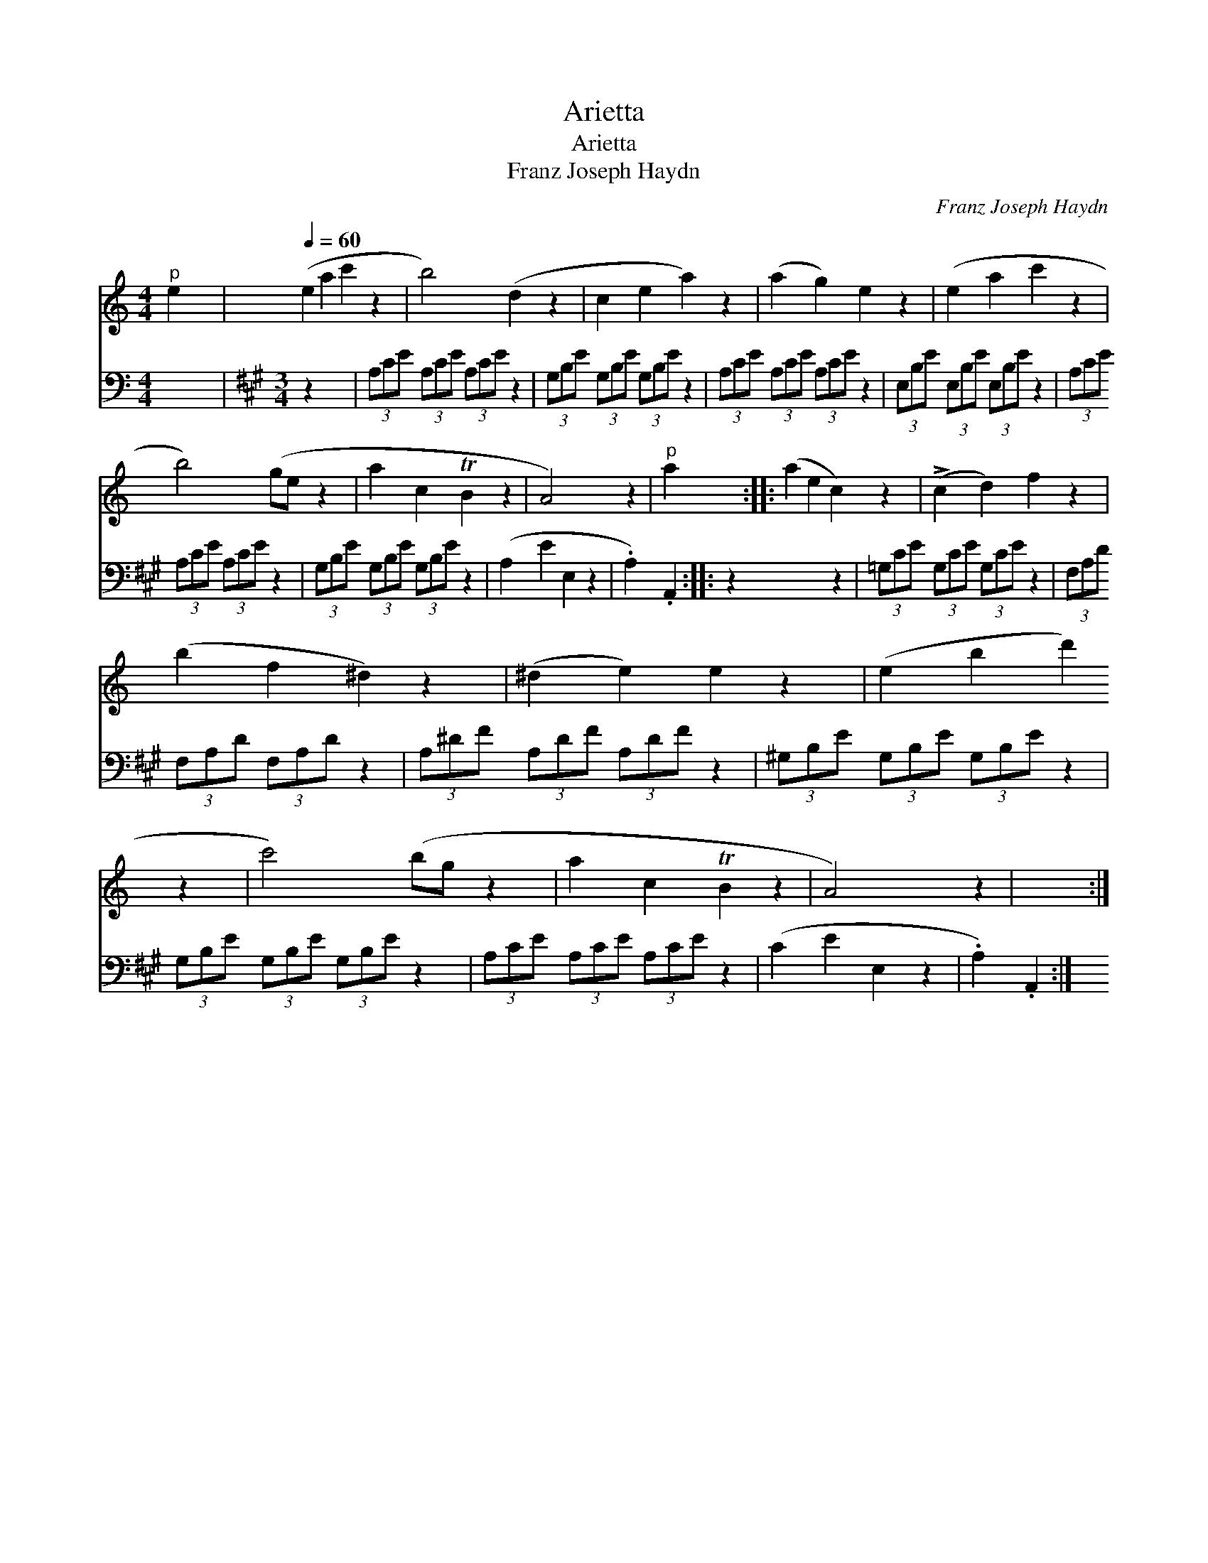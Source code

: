 X:1
T:Arietta
T:Arietta
T:Franz Joseph Haydn
C:Franz Joseph Haydn
%%score 1 2
L:1/8
M:4/4
K:C
V:1 treble 
V:2 bass 
V:1
"^p" e2 x6 |[Q:1/4=60] (e2 a2 c'2 z2 | b4) (d2 z2 | c2 e2 a2) z2 | (a2 g2) e2 z2 | (e2 a2 c'2 z2 | %6
 b4) (ge z2 | a2 c2 TB2 z2 | A4) x2 z2 |"^p" a2 x2 :: (a2 e2 c2) z2 | (!>!c2 d2) f2 z2 | %12
 (b2 f2 ^d2) z2 | (^d2 e2) e2 z2 | (e2 b2 d'2 z2 | c'4) (bg z2 | a2 c2 TB2 z2 | A4) x2 z2 | x4 :| %19
V:2
 x8 |[K:A][M:3/4] z2 x4 | (3A,CE (3A,CE (3A,CE z2 | (3G,B,E (3G,B,E (3G,B,E z2 | %4
 (3A,CE (3A,CE (3A,CE z2 | (3E,B,E (3E,B,E (3E,B,E z2 | (3A,CE (3A,CE (3A,CE z2 | %7
 (3G,B,E (3G,B,E (3G,B,E z2 | (A,2 E2 E,2 z2 | .A,2) .A,,2 :: z2 x4 z2 | (3=G,CE (3G,CE (3G,CE z2 | %12
 (3F,A,D (3F,A,D (3F,A,D z2 | (3A,^DF (3A,DF (3A,DF z2 | (3^G,B,E (3G,B,E (3G,B,E z2 | %15
 (3G,B,E (3G,B,E (3G,B,E z2 | (3A,CE (3A,CE (3A,CE z2 | (C2 E2 E,2 z2 | .A,2) .A,,2 :| %19

